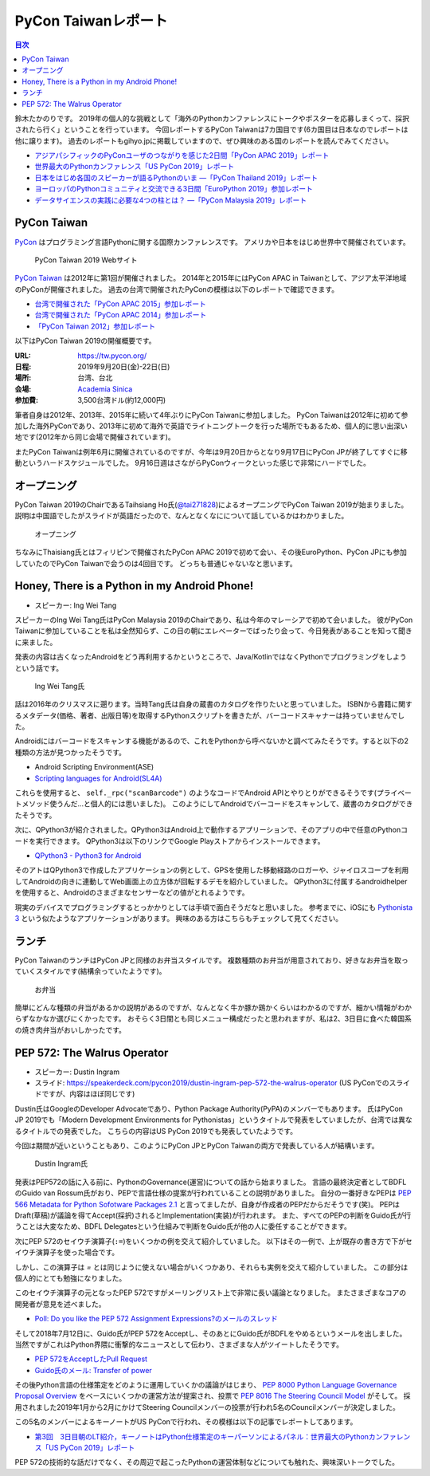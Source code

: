 ======================
 PyCon Taiwanレポート
======================

.. contents:: 目次
   :local:

鈴木たかのりです。
2019年の個人的な挑戦として「海外のPythonカンファレンスにトークやポスターを応募しまくって、採択されたら行く」ということを行っています。
今回レポートするPyCon Taiwanは7カ国目です(6カ国目は日本なのでレポートは他に譲ります)。
過去のレポートもgihyo.jpに掲載していますので、ぜひ興味のある国のレポートを読んでみてください。

* `アジアパシフィックのPyConユーザのつながりを感じた2日間「PyCon APAC 2019」レポート <https://gihyo.jp/news/report/2019/03/1201>`_
* `世界最大のPythonカンファレンス「US PyCon 2019」レポート <https://gihyo.jp/news/report/01/us-pycon2019>`_
* `日本をはじめ各国のスピーカーが語るPythonのいま ―「PyCon Thailand 2019」レポート <https://gihyo.jp/news/report/2019/07/0501>`_
* `ヨーロッパのPythonコミュニティと交流できる3日間「EuroPython 2019」参加レポート <https://gihyo.jp/news/report/01/europython2019>`_
* `データサイエンスの実践に必要な4つの柱とは？ ―「PyCon Malaysia 2019」レポート <https://gihyo.jp/news/report/2019/09/0901>`_

PyCon Taiwan
============
`PyCon <https://www.pycon.org/>`_ はプログラミング言語Pythonに関する国際カンファレンスです。
アメリカや日本をはじめ世界中で開催されています。

.. figure:: /images/tw/pycontw.png
   :width: 400

   PyCon Taiwan 2019 Webサイト

`PyCon Taiwan <https://tw.pycon.org/>`_ は2012年に第1回が開催されました。
2014年と2015年にはPyCon APAC in Taiwanとして、アジア太平洋地域のPyConが開催されました。
過去の台湾で開催されたPyConの模様は以下のレポートで確認できます。

* `台湾で開催された「PyCon APAC 2015」参加レポート <http://gihyo.jp/news/report/01/pycon-apac-2015>`_
* `台湾で開催された「PyCon APAC 2014」参加レポート <http://gihyo.jp/news/report/01/pycon-apac2014>`_
* `「PyCon Taiwan 2012」参加レポート <https://gihyo.jp/news/report/01/pycon-taiwan2012>`_

以下はPyCon Taiwan 2019の開催概要です。

:URL: https://tw.pycon.org/
:日程: 2019年9月20日(金)-22日(日)
:場所: 台湾、台北
:会場: `Academia Sinica <https://www.sinica.edu.tw/en>`_
:参加費: 3,500台湾ドル(約12,000円)

筆者自身は2012年、2013年、2015年に続いて4年ぶりにPyCon Taiwanに参加しました。
PyCon Taiwanは2012年に初めて参加した海外PyConであり、2013年に初めて海外で英語でライトニングトークを行った場所でもあるため、個人的に思い出深い地です(2012年から同じ会場で開催されています)。

またPyCon Taiwanは例年6月に開催されているのですが、今年は9月20日からとなり9月17日にPyCon JPが終了してすぐに移動というハードスケジュールでした。
9月16日週はさながらPyConウィークといった感じで非常にハードでした。

オープニング
============
PyCon Taiwan 2019のChairであるTaihsiang Ho氏(`@tai271828 <https://twitter.com/tai271828>`_)によるオープニングでPyCon Taiwan 2019が始まりました。
説明は中国語でしたがスライドが英語だったので、なんとなくなにについて話しているかはわかりました。

.. figure:: /images/tw/opening.jpg
   :width: 400

   オープニング

ちなみにThaisiang氏とはフィリピンで開催されたPyCon APAC 2019で初めて会い、その後EuroPython、PyCon JPにも参加していたのでPyCon Taiwanで会うのは4回目です。
どっちも普通じゃないなと思います。

Honey, There is a Python in my Android Phone!
=============================================
* スピーカー: Ing Wei Tang

スピーカーのIng Wei Tang氏はPyCon Malaysia 2019のChairであり、私は今年のマレーシアで初めて会いました。
彼がPyCon Taiwanに参加していることを私は全然知らず、この日の朝にエレベーターでばったり会って、今日発表があることを知って聞きに来ました。

発表の内容は古くなったAndroidをどう再利用するかというところで、Java/KotlinではなくPythonでプログラミングをしようという話です。

.. figure:: /images/tw/james.jpg
   :width: 400

   Ing Wei Tang氏

話は2016年のクリスマスに遡ります。当時Tang氏は自身の蔵書のカタログを作りたいと思っていました。
ISBNから書籍に関するメタデータ(価格、著者、出版日等)を取得するPythonスクリプトを書きたが、バーコードスキャナーは持っていませんでした。

Androidにはバーコードをスキャンする機能があるので、これをPythonから呼べないかと調べてみたそうです。すると以下の2種類の方法が見つかったそうです。

* Android Scripting Environment(ASE)
* `Scripting languages for Android(SL4A) <https://github.com/damonkohler/sl4a>`_

これらを使用すると、 ``self._rpc("scanBarcode")`` のようなコードでAndroid APIとやりとりができるそうです(プライベートメソッド使うんだ...と個人的には思いました)。
このようにしてAndroidでバーコードをスキャンして、蔵書のカタログができたそうです。

次に、QPython3が紹介されました。QPython3はAndroid上で動作するアプリーションで、そのアプリの中で任意のPythonコードを実行できます。
QPython3は以下のリンクでGoogle Playストアからインストールできます。

* `QPython3 - Python3 for Android <https://play.google.com/store/apps/details?id=org.qpython.qpy3&hl=ja>`_

そのアトはQPython3で作成したアプリケーションの例として、GPSを使用した移動経路のロガーや、ジャイロスコープを利用してAndroidの向きに連動してWeb画面上の立方体が回転するデモを紹介していました。
QPython3に付属するandroidhelperを使用すると、Androidのさまざまなセンサーなどの値がとれるようです。

現実のデバイスでプログラミングするとっかかりとしては手頃で面白そうだなと思いました。
参考までに、iOSにも `Pythonista 3 <https://apps.apple.com/jp/app/pythonista-3/id1085978097>`_ という似たようなアプリケーションがあります。
興味のある方はこちらもチェックして見てください。

ランチ
======
PyCon TaiwanのランチはPyCon JPと同様のお弁当スタイルです。
複数種類のお弁当が用意されており、好きなお弁当を取っていくスタイルです(結構余っていたようです)。

.. figure:: /images/tw/bento.jpg
   :width: 300

   お弁当

簡単にどんな種類の弁当があるかの説明があるのですが、なんとなく牛か豚か鶏かくらいはわかるのですが、細かい情報がわからずなかなか選びにくかったです。
おそらく3日間とも同じメニュー構成だったと思われますが、私は2、3日目に食べた韓国系の焼き肉弁当がおいしかったです。

PEP 572: The Walrus Operator
============================
* スピーカー: Dustin Ingram
* スライド: https://speakerdeck.com/pycon2019/dustin-ingram-pep-572-the-walrus-operator (US PyConでのスライドですが、内容はほぼ同じです)

Dustin氏はGoogleのDeveloper Advocateであり、Python Package Authority(PyPA)のメンバーでもあります。
氏はPyCon JP 2019でも「Modern Development Environments for Pythonistas」というタイトルで発表をしていましたが、台湾では異なるタイトルでの発表でした。
こちらの内容はUS PyCon 2019でも発表していたようです。

今回は期間が近いということもあり、このようにPyCon JPとPyCon Taiwanの両方で発表している人が結構います。

.. figure:: /images/tw/dustin.jpg
   :width: 400

   Dustin Ingram氏

発表はPEP572の話に入る前に、PythonのGovernance(運営)についての話から始まりました。
言語の最終決定者としてBDFLのGuido van Rossum氏がおり、PEPで言語仕様の提案が行われていることの説明がありました。
自分の一番好きなPEPは `PEP 566 Metadata for Python Sofotware Packages 2.1 <https://www.python.org/dev/peps/pep-0566/>`_ と言ってましたが、自身が作成者のPEPだからだそうです(笑)。
PEPはDraft(草稿)が議論を得てAccept(採択)されるとImplementation(実装)が行われます。
また、すべてのPEPの判断をGuido氏が行うことは大変なため、BDFL Delegatesという仕組みで判断をGuido氏が他の人に委任することができます。

次にPEP 572のセイウチ演算子(``:=``)をいくつかの例を交えて紹介していました。
以下はその一例で、上が既存の書き方で下がセイウチ演算子を使った場合です。

.. code-block:: python
   :caption: 関数の呼び出し回数を減らす

   foo = [f(x), f(x)**2, f(x)**3]

   foo = [y:= f(x), y**2, y**3]

.. code-block:: python
   :caption: ストリームの処理

   chunk = file.reads(8192)
   while chunk:
       process(chunk)
       chunk = file.reads(8192)

   while chunk := file.reads(8192):
       process(chunk)

しかし、この演算子は `=` とは同じように使えない場合がいくつかあり、それらも実例を交えて紹介していました。
この部分は個人的にとても勉強になりました。

.. code-block:: python
   :caption: セイウチ演算子を使用できないパターン

   (z := (y := (x := 0)))
   a[i] := x
   self.rest := []
   (x := 1, 2)  # xには1がセットされる
   total +:= tax

このセイウチ演算子の元となったPEP 572ですがメーリングリスト上で非常に長い議論となりました。
またさまざまなコアの開発者が意見を述べました。

* `Poll: Do you like the PEP 572 Assignment Expressions?のメールのスレッド <https://mail.python.org/archives/list/python-committers@python.org/thread/23IAVIROHJFSNTPWQ7SYO4OS4XLWRAMR/#6LP4HRABH5T5HNULQAU5TLADODXPMYAE>`_

そして2018年7月12日に、Guido氏がPEP 572をAcceptし、そのあとにGuido氏がBDFLをやめるというメールを出しました。
当然ですがこれはPython界隈に衝撃的なニュースとして伝わり、さまざまな人がツイートしたそうです。

* `PEP 572をAcceptしたPull Request <https://github.com/python/peps/pull/735/files>`_
* `Guido氏のメール: Transfer of power <https://mail.python.org/archives/list/python-committers@python.org/message/GQONAGWBBFRHVRUPU7RNBM75MHKGUFJN/>`_  

その後Python言語の仕様策定をどのように運用していくかの議論がはじまり、 `PEP 8000 Python Language Governance Proposal Overview <https://www.python.org/dev/peps/pep-8000/>`_ をベースにいくつかの運営方法が提案され、投票で `PEP 8016 The Steering Council Model <https://www.python.org/dev/peps/pep-8016/>`_ がそして。
採用されました2019年1月から2月にかけてSteering Councilメンバーの投票が行われ5名のCouncilメンバーが決定しました。

この5名のメンバーによるキーノートがUS PyConで行われ、その模様は以下の記事でレポートしてあります。

* `第3回　3日目朝のLT紹介，キーノートはPython仕様策定のキーパーソンによるパネル：世界最大のPythonカンファレンス「US PyCon 2019」レポート <https://gihyo.jp/news/report/01/us-pycon2019/0003?page=2>`_

PEP 572の技術的な話だけでなく、その周辺で起こったPythonの運営体制などについても触れた、興味深いトークでした。
